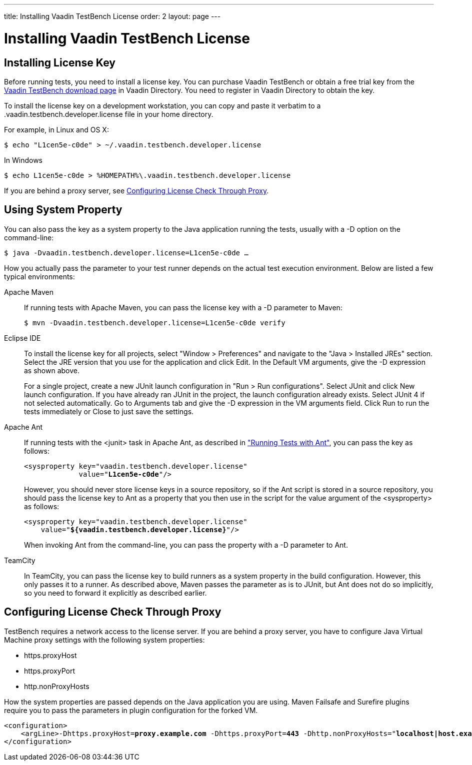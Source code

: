 ---
title: Installing Vaadin TestBench License
order: 2
layout: page
---

[[testbench.license]]
= Installing Vaadin TestBench License

[[testbench.license.local]]
== Installing License Key

Before running tests, you need to install a license key.
You can purchase Vaadin TestBench or obtain a free trial key from the
link:https://vaadin.com/directory#addon/vaadin-testbench[Vaadin TestBench
download page] in Vaadin Directory.
You need to register in Vaadin Directory to obtain the key.

To install the license key on a development workstation, you can copy and paste it verbatim to a [filename]#.vaadin.testbench.developer.license# file in your home directory.

For example, in Linux and OS X:
[subs="normal"]
----
[prompt]#$# [command]#echo# "[replaceable]##L1cen5e-c0de##" &gt; [parameter]#~/.vaadin.testbench.developer.license#
----

In Windows
[subs="normal"]
----
[prompt]#$# [command]#echo# [replaceable]##L1cen5e-c0de## &gt; [parameter]#%HOMEPATH%\.vaadin.testbench.developer.license#
----

If you are behind a proxy server, see <<testbench.license.proxies>>.

[[testbench.license.variable]]
== Using System Property
You can also pass the key as a system property to the Java application running
the tests, usually with a [literal]#++-D++# option on the command-line:

[subs="normal"]
----
[prompt]#$# [command]#java# -D[parameter]##vaadin.testbench.developer.license##=[replaceable]##L1cen5e-c0de## ...
----
How you actually pass the parameter to your test runner depends on the actual test execution environment.
Below are listed a few typical environments:

Apache Maven:: If running tests with Apache Maven, you can pass the license key with a [literal]#++-D++# parameter to Maven:


+
[subs="normal"]
----
[prompt]#$# [command]#mvn# -D[parameter]##vaadin.testbench.developer.license##=[replaceable]##L1cen5e-c0de## verify
----

Eclipse IDE:: To install the license key for all projects, select "Window > Preferences" and navigate to the "Java > Installed JREs" section.
Select the JRE version that you use for the application and click [guibutton]#Edit#.
In the [guilabel]#Default VM arguments#, give the [parameter]#-D# expression as shown above.

+
For a single project, create a new JUnit launch configuration in "Run > Run
configurations".
Select [guilabel]#JUnit# and click [guibutton]#New launch configuration#.
If you have already ran JUnit in the project, the launch configuration already exists.
Select JUnit 4 if not selected automatically.
Go to [guilabel]#Arguments# tab and give the [parameter]#-D# expression in the [guilabel]#VM arguments# field.
Click [guibutton]#Run# to run the tests immediately or [guibutton]#Close# to just save the settings.

Apache Ant:: If running tests with the [literal]#++<junit>++# task in Apache Ant, as described in <<dummy/../../environment/testbench-execution#testbench.execution.ant,"Running Tests with Ant">>, you can pass the key as follows:

+
[subs="normal"]
----
&lt;sysproperty key="vaadin.testbench.developer.license"
             value="**L1cen5e-c0de**"/&gt;
----
+
However, you should never store license keys in a source repository, so if the Ant script is stored in a source repository, you should pass the license key to Ant as a property that you then use in the script for the value argument of the [literal]#++<sysproperty>++# as follows:


+
[subs="normal"]
----
&lt;sysproperty key="vaadin.testbench.developer.license"
    value="**${vaadin.testbench.developer.license}**"/&gt;
----
+
When invoking Ant from the command-line, you can pass the property with a [parameter]#-D# parameter to Ant.

TeamCity:: In TeamCity, you can pass the license key to build runners as a system property in the build configuration.
However, this only passes it to a runner.
As described above, Maven passes the parameter as is to JUnit, but Ant does not do so implicitly, so you need to forward it explicitly as described earlier.



ifdef::web[]
See link:https://vaadin.com/docs/v8/framework/addons/addons-cval[the CVAL
license key installation instructions] for more details.
endif::web[]

[[testbench.license.proxies]]
== Configuring License Check Through Proxy
TestBench requires a network access to the license server. If you are behind a proxy server, you have to configure Java Virtual Machine proxy settings with the following system properties:

* https.proxyHost
* https.proxyPort
* http.nonProxyHosts

How the system properties are passed depends on the Java application you are using. Maven Failsafe and Surefire plugins require you to pass the parameters in plugin configuration for the forked VM.

[subs="normal"]
----
&lt;configuration&gt;
    &lt;argLine&gt;-Dhttps.proxyHost=**proxy.example.com** -Dhttps.proxyPort=**443** -Dhttp.nonProxyHosts="**localhost|host.example.com**"&lt;/argLine&gt;
&lt;/configuration&gt;
----
